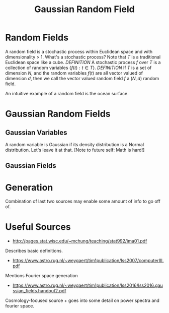 #+TITLE: Gaussian Random Field

* Random Fields
A random field is a stochastic process within Euclidean space and with dimensionality > 1.
What's a stochastic process? Note that $T$ is a traditional Euclidean space like a cube.
/DEFINITION/ A stochastic process $f$ over $T$ is a collection of random variables $\{f(t) : t \in T\}$.
/DEFINITION/ If $T$ is a set of dimension $N$, and the random variables $f(t)$ are all vector
valued of dimension $d$, then we call the vector valued random field $f$ a $(N, d)$
random field. 

An intuitive example of a random field is the ocean surface.

* Gaussian Random Fields
** Gaussian Variables
A random variable is Gaussian if its density distribution is a Normal distribution. Let's leave it at that. [Note to future self: Math is hard!]
** Gaussian Fields

* Generation
Combination of last two sources may enable some amount of info to go off of.

* Useful Sources
- http://pages.stat.wisc.edu/~mchung/teaching/stat992/ima01.pdf 
Describes basic definitions.
- https://www.astro.rug.nl/~weygaert/tim1publication/lss2007/computerIII.pdf
Mentions Fourier space generation
- https://www.astro.rug.nl/~weygaert/tim1publication/lss2016/lss2016.gaussian_fields.handout2.pdf
Cosmology-focused source + goes into some detail on power spectra and fourier space.
